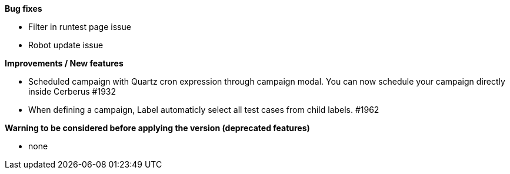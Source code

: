 *Bug fixes*
[square]
* Filter in runtest page issue
* Robot update issue

*Improvements / New features*
[square]
* Scheduled campaign with Quartz cron expression through campaign modal. You can now schedule your campaign directly inside Cerberus #1932
* When defining a campaign, Label automaticly select all test cases from child labels. #1962

*Warning to be considered before applying the version (deprecated features)*
[square]
* none
